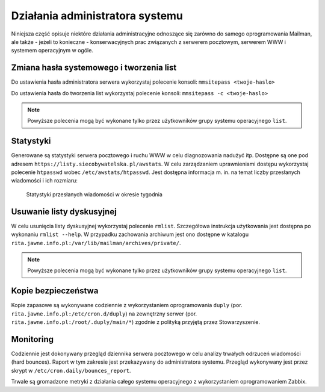 ********************************
Działania administratora systemu
********************************

Niniejsza część opisuje niektóre działania administracyjne odnoszące się zarówno do samego oprogramowania Mailman, ale także - jeżeli to konieczne - konserwacyjnych prac związanych z serwerem pocztowym, serwerem WWW i systemem operacyjnym w ogóle.

Zmiana hasła systemowego i tworzenia list
*****************************************

Do ustawienia hasła administratora serwera wykorzystaj polecenie konsoli: ``mmsitepass <twoje-haslo>``

Do ustawienia hasła do tworzenia list wykorzystaj polecenie konsoli: ``mmsitepass -c <twoje-haslo>``

.. note::
    Powyższe polecenia mogą być wykonane tylko przez użytkowników grupy systemu operacyjnego ``list``.


Statystyki
**********

Generowane są statystyki serwera pocztowego i ruchu WWW w celu diagnozowania nadużyć itp. Dostępne są one pod adresem ``https://listy.siecobywatelska.pl/awstats``. W celu zarządzaniem uprawnieniami dostępu wykorzystaj polecenie ``htpasswd`` wobec ``/etc/awstats/htpasswd``. Jest dostępna informacja m. in. na temat liczby przesłanych wiadomości i ich rozmiaru:

.. figure:: _images/awstats-daily.png

    Statystyki przesłanych wiadomości w okresie tygodnia

Usuwanie listy dyskusyjnej
**************************

W celu usunięcia listy dyskusyjnej wykorzystaj polecenie ``rmlist``. Szczegółowa instrukcja użytkowania jest dostępna po wykonaniu ``rmlist --help``. W przypadku zachowania archiwum jest ono dostępne w katalogu ``rita.jawne.info.pl:/var/lib/mailman/archives/private/``.

.. note::
    Powyższe polecenia mogą być wykonane tylko przez użytkowników grupy systemu operacyjnego ``list``.

Kopie bezpieczeństwa
********************

Kopie zapasowe są wykonywane codziennie z wykorzystaniem oprogramowania ``duply`` (por. ``rita.jawne.info.pl:/etc/cron.d/duply``) na zewnętrzny serwer (por. ``rita.jawne.info.pl:/root/.duply/main/*``) zgodnie z polityką przyjętą przez Stowarzyszenie.

Monitoring
**********

Codziennie jest dokonywany przegląd dziennika serwera pocztowego w celu analizy trwałych odrzuceń wiadomości (hard bounces). Raport w tym zakresie jest przekazywany do administratora systemu. Przegląd wykonywany jest przez skrypt w ``/etc/cron.daily/bounces_report``.

Trwale są gromadzone metryki z działania całego systemu operacyjnego z wykorzystaniem oprogramowaniem Zabbix.
